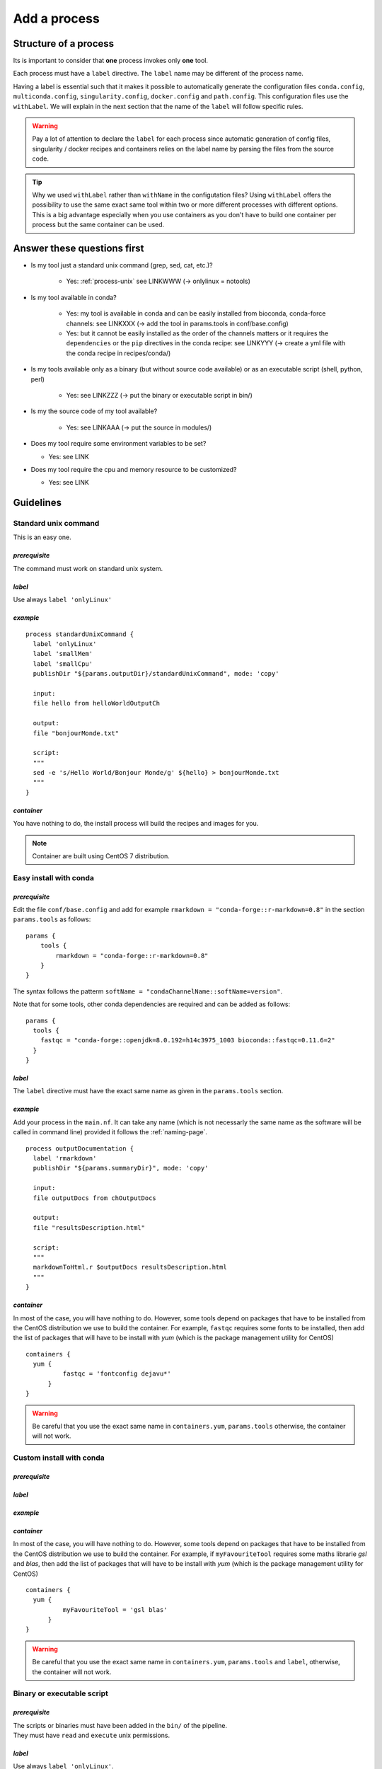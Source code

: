 .. _process-page:

*************
Add a process
*************

Structure of a process
======================

Its is important to consider that **one** process invokes only **one** tool.

Each process must have a ``label`` directive. The ``label`` name may be different of the process name.

Having a label is essential such that it makes it possible to automatically generate the configuration files ``conda.config``, ``multiconda.config``, ``singularity.config``, ``docker.config`` and ``path.config``. This configuration files use the ``withLabel``. We will explain in the next section that the name of the ``label`` will follow specific rules.

.. warning::

   Pay a lot of attention to declare the ``label`` for each process since automatic generation of config files, singularity / docker recipes and containers relies on the label name by parsing the files from the source code.

.. tip:: 

   Why we used ``withLabel`` rather than ``withName`` in the configutation files? Using ``withLabel`` offers the possibility to use the same exact same tool within two or more different processes with different options. This is a big advantage especially when you use containers as you don't have to build one container per process but the same container can be used.


Answer these questions first
============================

* Is my tool just a standard unix command (grep, sed, cat, etc.)?

    * Yes: :ref:`process-unix` see LINKWWW (-> onlylinux = notools)

* Is my tool available in conda?

    * Yes: my tool is available in conda and can be easily installed from bioconda, conda-force channels: see LINKXXX (-> add the tool in params.tools in conf/base.config)

    * Yes: but it cannot be easily installed as the order of the channels matters or it requires the ``dependencies`` or the ``pip`` directives in the conda recipe: see LINKYYY (-> create a yml file with the conda recipe in recipes/conda/)

* Is my tools available only as a binary (but without source code available) or as an executable script (shell, python, perl) 

   * Yes: see LINKZZZ (-> put the binary or executable script in bin/)

* Is my the source code of my tool available?

   * Yes: see LINKAAA (-> put the source in modules/)

* Does my tool require some environment variables to be set?

  * Yes: see LINK

* Does my tool require the cpu and memory resource to be customized?

  * Yes: see LINK

Guidelines
==========

.. _process-unix:

Standard unix command
---------------------


This is an easy one.

`prerequisite`
++++++++++++++

The command must work on standard unix system.

`label`
+++++++

Use always ``label 'onlyLinux'``

`example`
+++++++++

::

   
   process standardUnixCommand {
     label 'onlyLinux'
     label 'smallMem'
     label 'smallCpu'
     publishDir "${params.outputDir}/standardUnixCommand", mode: 'copy'
   
     input:
     file hello from helloWorldOutputCh
   
     output:
     file "bonjourMonde.txt"
   
     script:
     """
     sed -e 's/Hello World/Bonjour Monde/g' ${hello} > bonjourMonde.txt
     """
   }

`container`
+++++++++++

You have nothing to do, the install process will build the recipes and images for you.

.. note::

   Container are built using CentOS 7 distribution.

Easy install with conda
-----------------------

`prerequisite`
++++++++++++++

Edit the file ``conf/base.config`` and add for example ``rmarkdown = "conda-forge::r-markdown=0.8"`` in the section ``params.tools`` as follows:

::

   params {
       tools {
           rmarkdown = "conda-forge::r-markdown=0.8"
       }
   }


The syntax follows the patterm ``softName = "condaChannelName::softName=version"``.

Note that for some tools, other conda dependencies are required and can be added as follows:

::

   params {
     tools {
       fastqc = "conda-forge::openjdk=8.0.192=h14c3975_1003 bioconda::fastqc=0.11.6=2"
     }
   }



`label`
+++++++

The ``label`` directive must have the exact same name as given in the ``params.tools`` section.

`example`
+++++++++

Add your process in the ``main.nf``. It can take any name (which is not necessarly the same name as the software will be called in command line) provided it follows the :ref:`naming-page`.

::

   process outputDocumentation {
     label 'rmarkdown'
     publishDir "${params.summaryDir}", mode: 'copy'
   
     input:
     file outputDocs from chOutputDocs
   
     output:
     file "resultsDescription.html"
   
     script:
     """
     markdownToHtml.r $outputDocs resultsDescription.html
     """
   }


`container`
+++++++++++

In most of the case, you will have nothing to do. However, some tools depend on packages that have to be installed from the CentOS distribution we use to build the container. For example, ``fastqc`` requires some fonts to be installed, then add the list of packages that will have to be install with `yum` (which is the package management utility for CentOS)

::

   containers {
     yum {
             fastqc = 'fontconfig dejavu*'
         }
   }

.. warning::

   Be careful that you use the exact same name in ``containers.yum``, ``params.tools`` otherwise, the container will not work.

Custom install with conda
-------------------------

`prerequisite`
++++++++++++++

`label`
+++++++

`example`
+++++++++

`container`
+++++++++++

In most of the case, you will have nothing to do. However, some tools depend on packages that have to be installed from the CentOS distribution we use to build the container. For example, if ``myFavouriteTool`` requires some maths librarie `gsl` and `blas`, then add the list of packages that will have to be install with `yum` (which is the package management utility for CentOS)

::

   containers {
     yum {
             myFavouriteTool = 'gsl blas'
         }
   }

.. warning::

   Be careful that you use the exact same name in ``containers.yum``,  ``params.tools`` and ``label``, otherwise, the container will not work.

Binary or executable script
---------------------------

`prerequisite`
++++++++++++++

| The scripts or binaries must have been added in the ``bin/`` of the pipeline.
| They must have ``read`` and ``execute`` unix permissions.

`label`
+++++++

Use always ``label 'onlyLinux'``.

`example`
+++++++++

::

   process execBinScript {
     label 'onlyLinux'
     label 'smallMem'
     label 'smallCpu'
     publishDir "${params.outputDir}/execBinScript", mode: 'copy'
   
     output:
     file "execBinScriptResults_*"
   
     script:
     """
     apMyscript.sh > execBinScriptResults_1.txt
     someScript.sh > execBinScriptResults_2.txt
     """
   }

.. note::

   ``apMyscript.sh`` is so named with `ap` prefix since it has been developed for the pipeline while ``someScript.sh`` is a third-party script (see :ref:`naming-page`).

`container`
+++++++++++

You have nothing to do, the install process will build the recipes and images for you.

Install from source code
------------------------

`prerequisite`
++++++++++++++

`label`
+++++++

`example`
+++++++++

`container`
+++++++++++


Tool options
------------


Environment variables
---------------------


Resource tuning
---------------



